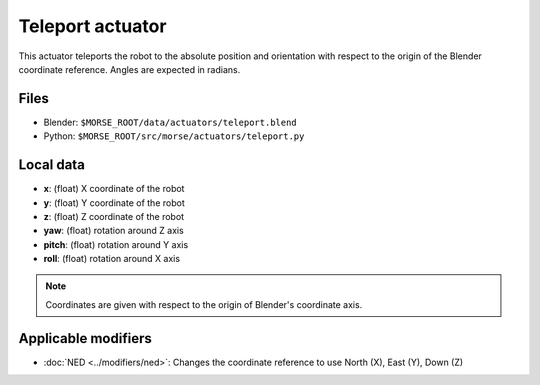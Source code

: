 Teleport actuator
================

This actuator teleports the robot to the absolute position and orientation
with respect to the origin of the Blender coordinate reference.
Angles are expected in radians.

Files
-----

- Blender: ``$MORSE_ROOT/data/actuators/teleport.blend``
- Python: ``$MORSE_ROOT/src/morse/actuators/teleport.py``

Local data
----------

- **x**: (float) X coordinate of the robot
- **y**: (float) Y coordinate of the robot
- **z**: (float) Z coordinate of the robot
- **yaw**: (float) rotation around Z axis
- **pitch**: (float) rotation around Y axis
- **roll**: (float) rotation around X axis

.. note:: Coordinates are given with respect to the origin of Blender's coordinate axis.

Applicable modifiers
--------------------

- :doc:`NED <../modifiers/ned>`: Changes the coordinate reference to use North
  (X), East (Y), Down (Z)
